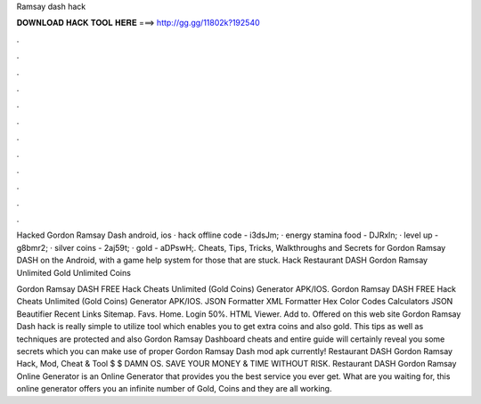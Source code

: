 Ramsay dash hack



𝐃𝐎𝐖𝐍𝐋𝐎𝐀𝐃 𝐇𝐀𝐂𝐊 𝐓𝐎𝐎𝐋 𝐇𝐄𝐑𝐄 ===> http://gg.gg/11802k?192540



.



.



.



.



.



.



.



.



.



.



.



.

Hacked Gordon Ramsay Dash android, ios · hack offline code - i3dsJm; · energy stamina food - DJRxln; · level up - g8bmr2; · silver coins - 2aj59t; · gold - aDPswH;. Cheats, Tips, Tricks, Walkthroughs and Secrets for Gordon Ramsay DASH on the Android, with a game help system for those that are stuck. Hack Restaurant DASH Gordon Ramsay Unlimited Gold Unlimited Coins 

Gordon Ramsay DASH FREE Hack Cheats Unlimited (Gold Coins) Generator APK/IOS. Gordon Ramsay DASH FREE Hack Cheats Unlimited (Gold Coins) Generator APK/IOS. JSON Formatter XML Formatter Hex Color Codes Calculators JSON Beautifier Recent Links Sitemap. Favs. Home. Login 50%. HTML Viewer. Add to. Offered on this web site Gordon Ramsay Dash hack is really simple to utilize tool which enables you to get extra coins and also gold. This tips as well as techniques are protected and also Gordon Ramsay Dashboard cheats and entire guide will certainly reveal you some secrets which you can make use of proper Gordon Ramsay Dash mod apk currently! Restaurant DASH Gordon Ramsay Hack, Mod, Cheat & Tool $ $ DAMN OS. SAVE YOUR MONEY & TIME WITHOUT RISK. Restaurant DASH Gordon Ramsay Online Generator is an Online Generator that provides you the best service you ever get. What are you waiting for, this online generator offers you an infinite number of Gold, Coins and they are all working.
